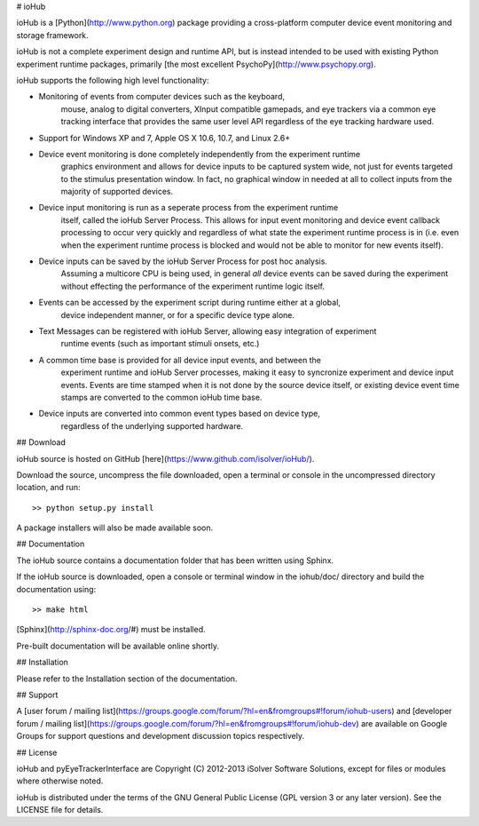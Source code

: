# ioHub

ioHub is a [Python](http://www.python.org) package providing a cross-platform 
computer device event monitoring and storage framework. 

ioHub is not a complete experiment design and runtime API, but is instead 
intended to be used with existing Python experiment runtime packages,
primarily [the most excellent PsychoPy](http://www.psychopy.org). 

ioHub supports the following high level functionality:

*  Monitoring of events from computer devices such as the keyboard,
    mouse, analog to digital converters, XInput compatible gamepads, and eye trackers
    via a common eye tracking interface that provides the same user level API 
    regardless of the eye tracking hardware used.
*  Support for Windows XP and 7, Apple OS X 10.6, 10.7, and Linux 2.6+  
*  Device event monitoring is done completely independently from the experiment runtime
    graphics environment and allows for device inputs to be captured system wide, not just for
    events targeted to the stimulus presentation window. In fact, no graphical window 
    in needed at all to collect inputs from the majority of supported devices.
*  Device input monitoring is run as a seperate process from the experiment runtime
    itself, called the ioHub Server Process. This allows for input event monitoring and 
    device event callback processing to occur very quickly and regardless of what state
    the experiment runtime process is in (i.e. even when the experiment runtime process
    is blocked and would not be able to monitor for new events itself).
*  Device inputs can be saved by the ioHub Server Process for post hoc analysis. 
    Assuming a multicore CPU is being used, in general *all* device events can be saved during
    the experiment without effecting the performance of the experiment runtime logic
    itself.
*  Events can be accessed by the experiment script during runtime either at a global,
    device independent manner, or for a specific device type alone. 
*  Text Messages can be registered with ioHub Server, allowing easy integration of experiment
    runtime events (such as important stimuli onsets, etc.)
*  A common time base is provided for all device input events, and between the 
    experiment runtime and ioHub Server processes, making it easy to syncronize experiment and
    device input events. Events are time stamped when it is not done by the source 
    device itself, or existing device event time stamps are converted to the common 
    ioHub time base. 
*  Device inputs are converted into common event types based on device type, 
    regardless of the underlying supported hardware. 

    
## Download

ioHub source is hosted on GitHub [here](https://www.github.com/isolver/ioHub/).

Download the source, uncompress the file downloaded, open a terminal or console in the 
uncompressed directory location, and run::

    >> python setup.py install
    
A package installers will also be made available soon.


## Documentation

The ioHub source contains a documentation folder that has been written using Sphinx.

If the ioHub source is downloaded, open a console or terminal window in the
iohub/doc/ directory and build the documentation using::

    >> make html

[Sphinx](http://sphinx-doc.org/#) must be installed.

Pre-built documentation will be available online shortly.


## Installation


Please refer to the Installation section of the documentation.


## Support

A [user forum / mailing list](https://groups.google.com/forum/?hl=en&fromgroups#!forum/iohub-users) 
and [developer forum / mailing list](https://groups.google.com/forum/?hl=en&fromgroups#!forum/iohub-dev)
are available on Google Groups for support questions and development discussion topics respectively.


## License

ioHub and pyEyeTrackerInterface are Copyright (C) 2012-2013 iSolver Software Solutions,
except for files or modules where otherwise noted.

ioHub is distributed under the terms of the GNU General Public License 
(GPL version 3 or any later version). See the LICENSE file for details. 